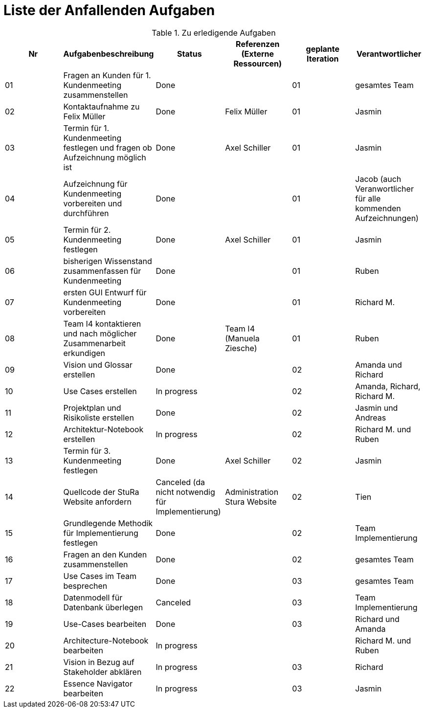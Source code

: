 = Liste der Anfallenden Aufgaben

.Zu erledigende Aufgaben
|===
|*Nr* | *Aufgabenbeschreibung* | *Status* | *Referenzen (Externe Ressourcen)* | *geplante Iteration* | *Verantwortlicher*

|01
|Fragen an Kunden für 1. Kundenmeeting zusammenstellen
|Done
|
|01
|gesamtes Team

|02
|Kontaktaufnahme zu Felix Müller
|Done
|Felix Müller
|01
|Jasmin

|03
|Termin für 1. Kundenmeeting festlegen und fragen ob Aufzeichnung möglich ist
|Done
|Axel Schiller
|01
|Jasmin

|04
|Aufzeichnung für Kundenmeeting vorbereiten und durchführen
|Done
|
|01
|Jacob (auch Veranwortlicher für alle kommenden Aufzeichnungen)

|05
|Termin für 2. Kundenmeeting festlegen
|Done
|Axel Schiller
|01
|Jasmin

|06
|bisherigen Wissenstand zusammenfassen für Kundenmeeting
|Done
|
|01
|Ruben

|07
|ersten GUI Entwurf für Kundenmeeting vorbereiten
|Done
|
|01
|Richard M.

|08
|Team I4 kontaktieren und nach möglicher Zusammenarbeit erkundigen
|Done
|Team I4 (Manuela Ziesche)
|01
|Ruben

|09
|Vision und Glossar erstellen
|Done
|
|02
|Amanda und Richard

|10
|Use Cases erstellen
|In progress
|
|02
|Amanda, Richard, Richard M.

|11
|Projektplan und Risikoliste erstellen
|Done
|
|02
|Jasmin und Andreas

|12
|Architektur-Notebook erstellen
|In progress
|
|02
|Richard M. und Ruben

|13
|Termin für 3. Kundenmeeting festlegen
|Done
|Axel Schiller
|02
|Jasmin

|14
|Quellcode der StuRa Website anfordern
|Canceled (da nicht notwendig für Implementierung)
|Administration Stura Website
|02
|Tien

|15
|Grundlegende Methodik für Implementierung festlegen
|Done
|
|02
|Team Implementierung


|16
|Fragen an den Kunden zusammenstellen
|Done
|
|02
|gesamtes Team


|17
|Use Cases im Team besprechen
|Done
|
|03
|gesamtes Team


|18
|Datenmodell für Datenbank überlegen
|Canceled
|
|03
|Team Implementierung


|19
|Use-Cases bearbeiten
|Done
|
|03
|Richard und Amanda

|20
|Architecture-Notebook bearbeiten
|In progress
|
|
|Richard M. und Ruben

|21
|Vision in Bezug auf Stakeholder abklären
|In progress
|
|03
|Richard

|22
|Essence Navigator bearbeiten
|In progress
|
|03
|Jasmin